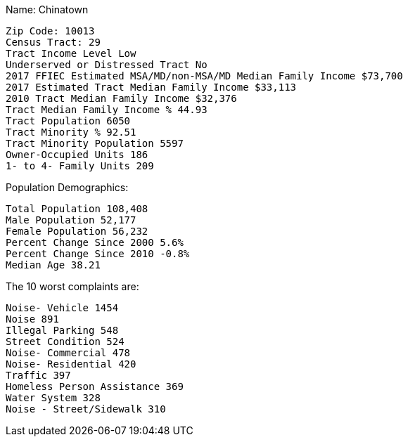 Name: Chinatown

  Zip Code: 10013
  Census Tract: 29
  Tract Income Level Low
  Underserved or Distressed Tract	No
  2017 FFIEC Estimated MSA/MD/non-MSA/MD Median Family Income $73,700
  2017 Estimated Tract Median Family Income $33,113
  2010 Tract Median Family Income	$32,376
  Tract Median Family Income % 44.93
  Tract Population 6050
  Tract Minority % 92.51
  Tract Minority Population 5597
  Owner-Occupied Units 186
  1- to 4- Family Units 209

Population Demographics:

  Total Population 108,408
  Male Population	52,177
  Female Population 56,232
  Percent Change Since 2000 5.6%
  Percent Change Since 2010 -0.8%
  Median Age 38.21

The 10 worst complaints are:

  Noise- Vehicle 1454
  Noise 891
  Illegal Parking 548
  Street Condition 524
  Noise- Commercial 478
  Noise- Residential 420
  Traffic 397
  Homeless Person Assistance 369
  Water System 328
  Noise - Street/Sidewalk 310